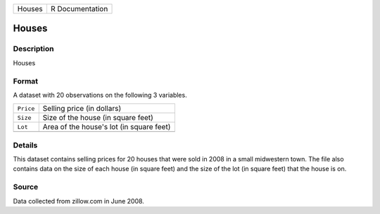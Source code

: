 +--------+-----------------+
| Houses | R Documentation |
+--------+-----------------+

Houses
------

Description
~~~~~~~~~~~

Houses

Format
~~~~~~

A dataset with 20 observations on the following 3 variables.

+-----------+------------------------------------------+
| ``Price`` | Selling price (in dollars)               |
+-----------+------------------------------------------+
| ``Size``  | Size of the house (in square feet)       |
+-----------+------------------------------------------+
| ``Lot``   | Area of the house's lot (in square feet) |
+-----------+------------------------------------------+
|           |                                          |
+-----------+------------------------------------------+

Details
~~~~~~~

This dataset contains selling prices for 20 houses that were sold in
2008 in a small midwestern town. The file also contains data on the size
of each house (in square feet) and the size of the lot (in square feet)
that the house is on.

Source
~~~~~~

Data collected from zillow.com in June 2008.
